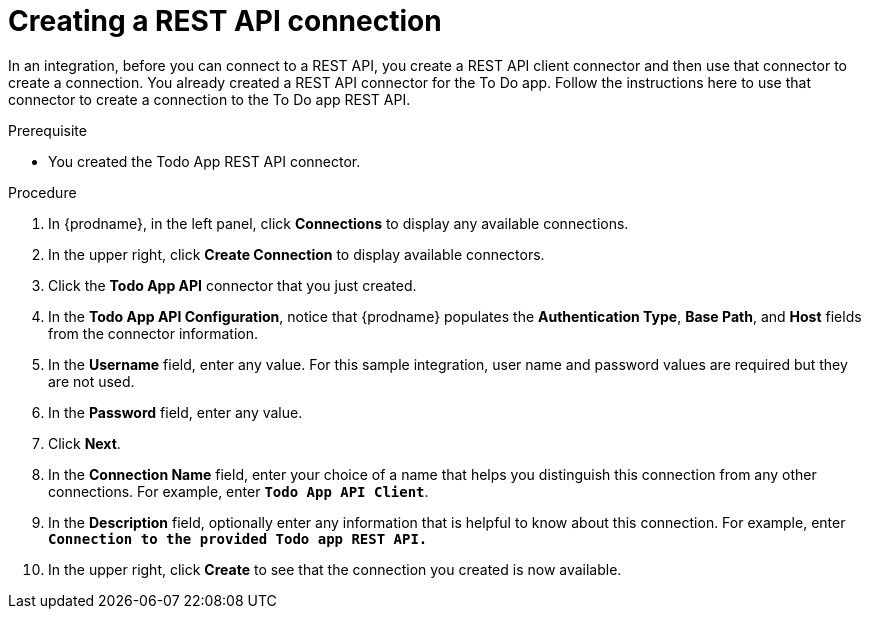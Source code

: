 // Module included in the following assemblies:
// as_amq2api-intro.adoc

[id='amq2api-create-rest-api-connection_{context}']
= Creating a REST API connection

In an integration, before you can connect to a REST API, you create a REST API 
client connector and then use that connector to create a connection. 
You already created a REST API connector for the To Do app. Follow the 
instructions here to use that connector to create a connection to the 
To Do app REST API. 

.Prerequisite
* You created the Todo App REST API connector. 

.Procedure

. In {prodname}, in the left panel, click *Connections* to
display any available connections.
. In the upper right, click *Create Connection* to display
available connectors.
. Click the *Todo App API* connector that you just created.
. In the *Todo App API Configuration*, notice that {prodname} populates the
*Authentication Type*, *Base Path*, and *Host* fields from the
connector information.
. In the *Username* field, enter any value. For this sample integration,
user name and password values are required but they are not used.
. In the *Password* field, enter any value. 
. Click *Next*.
. In the *Connection Name* field, enter your choice of a name that
helps you distinguish this connection from any other connections.
For example, enter `*Todo App API Client*`.
. In the *Description* field, optionally enter any information that
is helpful to know about this connection. For example, enter
`*Connection to the provided Todo app REST API.*`
. In the upper right, click *Create* to see that the connection you
created is now available.
